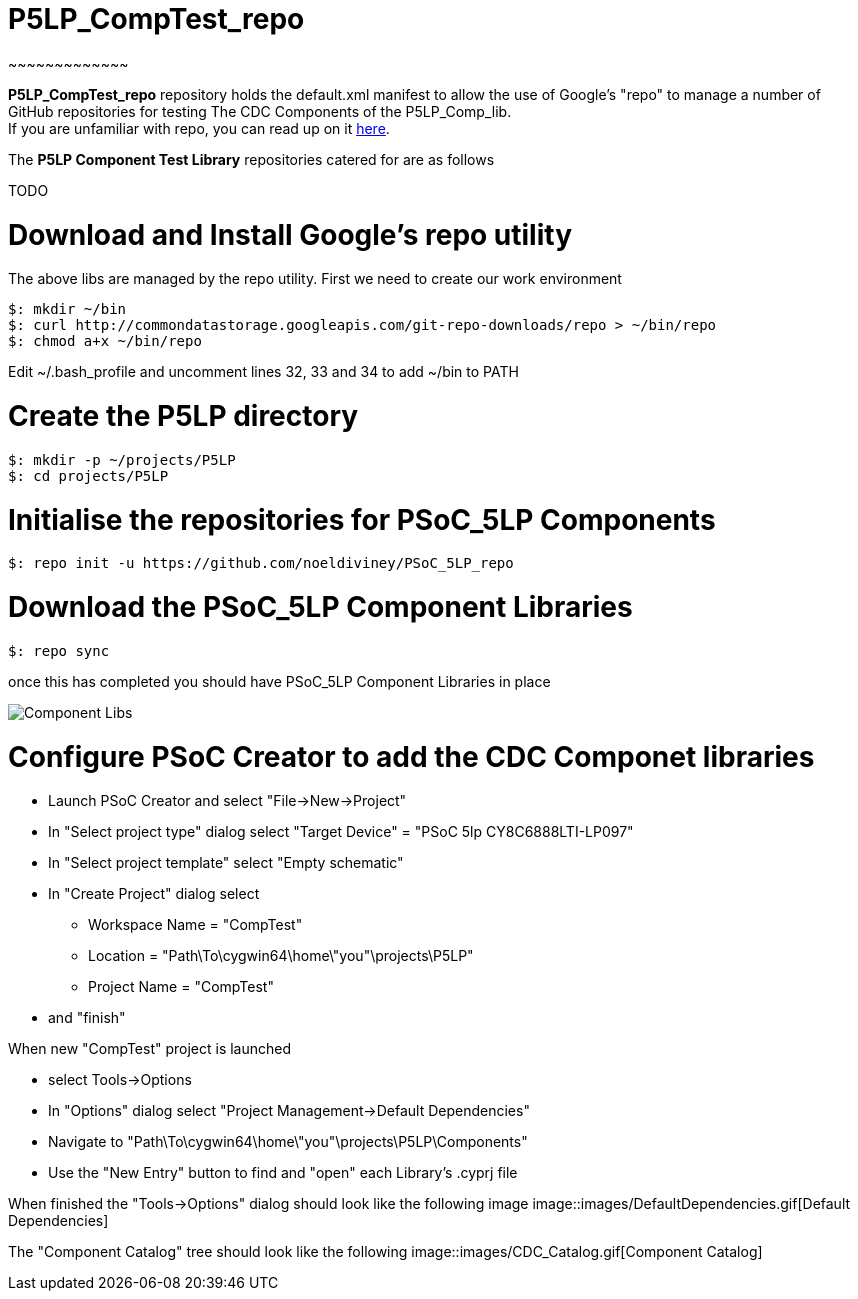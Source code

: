 # P5LP_CompTest_repo
~~~~~~~~~~~~~

*P5LP_CompTest_repo* repository holds the default.xml manifest to allow the
use of Google's "repo" to manage a number of GitHub repositories for testing
The CDC Components of the P5LP_Comp_lib. +
If you are unfamiliar with repo, you can read up on it
https://code.google.com/archive/p/git-repo/[here].

The *P5LP Component Test Library* 
repositories catered for are as follows

TODO


# Download and Install Google's repo utility

The above libs are managed by the repo utility. First we need to create
our work environment

....
$: mkdir ~/bin
$: curl http://commondatastorage.googleapis.com/git-repo-downloads/repo > ~/bin/repo
$: chmod a+x ~/bin/repo 
....

Edit ~/.bash_profile and uncomment lines 32, 33 and 34 to add ~/bin to
PATH

# Create the P5LP directory

....
$: mkdir -p ~/projects/P5LP
$: cd projects/P5LP
....

# Initialise the repositories for PSoC_5LP Components

....
$: repo init -u https://github.com/noeldiviney/PSoC_5LP_repo
....

# Download the PSoC_5LP Component Libraries

....
$: repo sync
....

once this has completed you should have PSoC_5LP Component Libraries in
place


image::images/ComponentLibs.gif[Component Libs]

# Configure PSoC Creator to add the CDC Componet libraries

* Launch PSoC Creator and select "File->New->Project"
* In "Select project type" dialog select "Target Device" = "PSoC 5lp  CY8C6888LTI-LP097"
* In "Select project template" select "Empty schematic"
* In "Create Project" dialog select
** Workspace Name      =  "CompTest"
** Location            =  "Path\To\cygwin64\home\"you"\projects\P5LP" 
** Project Name        =  "CompTest"
* and "finish"

When new "CompTest" project is launched

* select Tools->Options
* In "Options" dialog select "Project Management->Default Dependencies"
* Navigate to "Path\To\cygwin64\home\"you"\projects\P5LP\Components"
* Use the "New Entry" button to find and "open" each Library's .cyprj file

When finished the "Tools->Options" dialog should look like the following image
image::images/DefaultDependencies.gif[Default Dependencies]


The "Component Catalog" tree should look like the following
image::images/CDC_Catalog.gif[Component Catalog]


